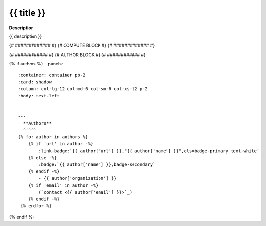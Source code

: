 .. {{ label }}:

{{ title }}
-------


**Description**

{{ description }}

{# ############# #}
{# COMPUTE BLOCK #}
{# ############# #}

.. container:: launch-container
    {% for option in launch_options %}
        {% if 'tooltip' in option %}
            :link-badge:`{{ option['url'] }},"{{ option['name'] }}",cls=badge-primary text-white launch-badge, tooltip={{ option['tooltip'] }}`
        {% else %} 
            :link-badge:`{{ option['url'] }},"{{ option['name'] }}",cls=badge-primary text-white launch-badge`
        {% endif %}
    {% endfor %}

.. raw:: html
   
   <br />&nbsp;

{# ############ #}
{# AUTHOR BLOCK #}
{# ############ #}

{% if authors %}
.. panels::
    :container: container pb-2
    :card: shadow
    :column: col-lg-12 col-md-6 col-sm-6 col-xs-12 p-2
    :body: text-left


    ---
      **Authors**
      ^^^^^
    {% for author in authors %}
        {% if 'url' in author -%}
            :link-badge:`{{ author['url'] }},"{{ author['name'] }}",cls=badge-primary text-white`
        {% else -%}
            :badge:`{{ author['name'] }},badge-secondary`
        {% endif -%}
            - {{ author['organization'] }} 
        {% if 'email' in author -%}
            (`contact <{{ author['email'] }}>`_)
        {% endif -%}
     {% endfor %}
{% endif %}

.. panels::
    :container: container pb-2
    :card: shadow
    :column: col-lg-12 col-md-6 col-sm-6 col-xs-12 p-2
    :body: text-left

    :column: col-lg-12 p-2
       **Code Examples**
       ^^^^^^^^^^^
     .. toctree::
        :maxdepth: 2
        :titlesonly:
        :glob:
        
        {% if code_path %}
        {{ code_path }}/**
        {% else %}
        data/**
        {% endif %}

